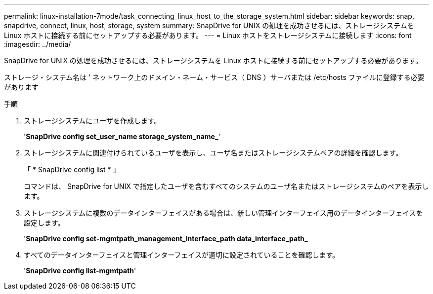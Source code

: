 ---
permalink: linux-installation-7mode/task_connecting_linux_host_to_the_storage_system.html 
sidebar: sidebar 
keywords: snap, snapdrive, connect, linux, host, storage, system 
summary: SnapDrive for UNIX の処理を成功させるには、ストレージシステムを Linux ホストに接続する前にセットアップする必要があります。 
---
= Linux ホストをストレージシステムに接続します
:icons: font
:imagesdir: ../media/


[role="lead"]
SnapDrive for UNIX の処理を成功させるには、ストレージシステムを Linux ホストに接続する前にセットアップする必要があります。

ストレージ・システム名は ' ネットワーク上のドメイン・ネーム・サービス（ DNS ）サーバまたは /etc/hosts ファイルに登録する必要があります

.手順
. ストレージシステムにユーザを作成します。
+
'*SnapDrive config set_user_name storage_system_name_*'

. ストレージシステムに関連付けられているユーザを表示し、ユーザ名またはストレージシステムペアの詳細を確認します。
+
「 * SnapDrive config list * 」

+
コマンドは、 SnapDrive for UNIX で指定したユーザを含むすべてのシステムのユーザ名またはストレージシステムのペアを表示します。

. ストレージシステムに複数のデータインターフェイスがある場合は、新しい管理インターフェイス用のデータインターフェイスを設定します。
+
'*SnapDrive config set-mgmtpath_management_interface_path data_interface_path_*

. すべてのデータインターフェイスと管理インターフェイスが適切に設定されていることを確認します。
+
'*SnapDrive config list-mgmtpath*'


